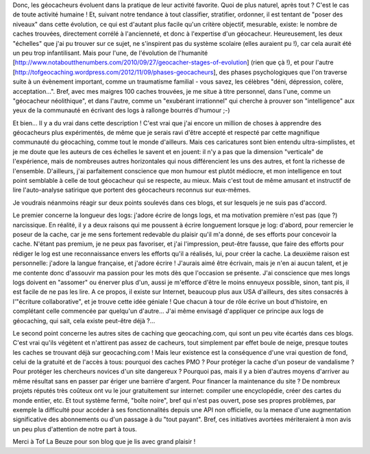 .. title: Géocacheur évolution
.. slug: geocacher-evolution
.. date: 2014/01/11 10:18:18
.. tags: geocaching
.. link: 
.. description: 

Donc, les géocacheurs évoluent dans la pratique de leur activité favorite.
Quoi de plus naturel, après tout ? C'est le cas de toute activité humaine !
Et, suivant notre tendance à tout classifier, stratifier, ordonner, il est
tentant de "poser des niveaux" dans cette évolution, ce qui est d'autant plus
facile qu'un critère objectif, mesurable, existe: le nombre de caches trouvées,
directement corrélé à l'ancienneté, et donc à l'expertise d'un géocacheur.
Heureusement, les deux "échelles" que j'ai pu trouver sur ce sujet, ne s'inspirent
pas du système scolaire (elles auraient pu !), car cela aurait été un peu trop
infantilisant. Mais pour l'une, de l'évolution de l'humanité [http://www.notaboutthenumbers.com/2010/09/27/geocacher-stages-of-evolution] (rien que çà !), et
pour l'autre [http://tofgeocaching.wordpress.com/2012/11/09/phases-geocacheurs], des phases psychologiques que l'on traverse suite à un évènement important,
comme un traumatisme familial - vous savez, les célèbres "déni, dépression, colère, acceptation...".
Bref, avec mes maigres 100 caches trouvées, je me situe à titre personnel, dans l'une,
comme un "géocacheur néolithique", et dans l'autre, comme un "exubérant irrationnel" qui cherche à prouver
son "intelligence" aux yeux de la communauté en écrivant des logs à rallonge bourrés d'humour ;-)

.. image:: ../pics/pic.jpg
    :align: center

Et bien... Il y a du vrai dans cette description ! C'est vrai que j'ai encore un million de choses
à apprendre des géocacheurs plus expérimentés, de même que je serais ravi d'être accepté et respecté
par cette magnifique communauté du géocaching, comme tout le monde d'ailleurs. Mais ces caricatures
sont bien entendu ultra-simplistes, et je me doute que les auteurs de ces échelles le savent et en
jouent: il n'y a pas que la dimension "verticale" de l'expérience, mais de nombreuses autres
horizontales qui nous différencient les uns des autres, et font la richesse de l'ensemble.
D'ailleurs, j'ai parfaitement conscience que mon humour est plutôt médiocre, et mon intelligence
en tout point semblable à celle de tout géocacheur qui se respecte, au mieux. Mais c'est tout de même amusant et instructif
de lire l'auto-analyse satirique que portent des géocacheurs reconnus sur eux-mêmes.

Je voudrais néanmoins réagir sur deux points soulevés dans ces blogs, et sur lesquels je ne suis
pas d'accord.

Le premier concerne la longueur des logs: j'adore écrire de longs logs, et ma motivation première
n'est pas (que ?) narcissique. En réalité, il y a deux raisons qui me poussent à écrire
longuement lorsque je log: d'abord, pour remercier le poseur de la cache, car je me sens fortement
redevable du plaisir qu'il m'a donné, de ses efforts pour concevoir la cache. N'étant pas
premium, je ne peux pas favoriser, et j'ai l'impression, peut-être fausse, que faire des efforts
pour rédiger le log est une reconnaissance envers les efforts qu'il a réalisés, lui, pour créer la cache.
La deuxième raison est personnelle: j'adore la langue française, et j'adore écrire ! 
J'aurais aimé être écrivain, mais je n'en ai aucun talent, et je me contente donc d'assouvir
ma passion pour les mots dès que l'occasion se présente. J'ai conscience que mes longs logs doivent
en "assomer" ou énerver plus d'un, aussi je m'efforce d'être le moins ennuyeux possible, sinon,
tant pis, il est facile de ne pas les lire. A ce propos, il existe sur Internet, beaucoup
plus aux USA d'ailleurs, des sites consacrés à l'"écriture collaborative", et je trouve cette idée
géniale ! Que chacun à tour de rôle écrive un bout d'histoire, en complétant celle commencée par
quelqu'un d'autre... J'ai même envisagé d'appliquer ce principe aux logs de géocaching, qui sait,
cela existe peut-être déjà ?...

Le second point concerne les autres sites de caching que geocaching.com, qui sont un peu vite
écartés dans ces blogs. C'est vrai qu'ils végètent et n'attirent pas assez de cacheurs, tout
simplement par effet boule de neige, presque toutes les caches se trouvant déjà sur geocaching.com !
Mais leur existence est la conséquence d'une vrai question de fond, celui de la gratuité et de
l'accès à tous: pourquoi des caches PMO ? Pour protéger la cache d'un poseur de vandalisme ?
Pour protéger les chercheurs novices d'un site dangereux ? Pourquoi pas, mais il y a bien d'autres
moyens d'arriver au même résultat sans en passer par ériger une barrière d'argent.
Pour financer la maintenance du site ? De nombreux projets réputés très coûteux ont vu le jour
gratuitement sur internet: compiler une encyclopédie, créer des cartes du monde entier, etc.
Et tout système fermé, "boîte noire", bref qui n'est pas ouvert, pose ses propres problèmes,
par exemple la difficulté pour accéder à ses fonctionnalités depuis une API non officielle, ou la
menace d'une augmentation significative des abonnements ou d'un passage à du "tout payant".
Bref, ces initiatives avortées mériteraient à mon avis un peu plus d'attention de notre part à tous.

Merci à Tof La Beuze pour son blog que je lis avec grand plaisir !
